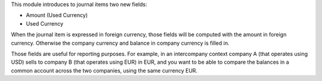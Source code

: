 This module introduces to journal items two new fields:

* Amount (Used Currency)

* Used Currency

When the journal item is expressed in foreign currency, those fields will be
computed with the amount in foreign currency. Otherwise the company currency
and balance in company currency is filled in.

Those fields are useful for reporting purposes. For example, in an
intercompany context company A (that operates using USD) sells to company B
(that operates using EUR) in EUR, and you want to be able to compare the
balances in a common account across the two companies, using the same
currency EUR.
